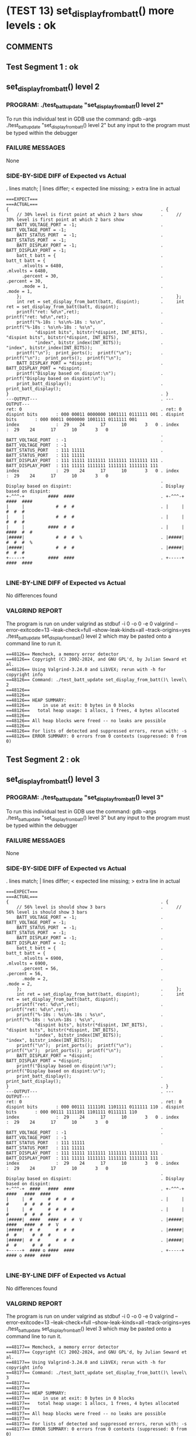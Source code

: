 * (TEST 13) set_display_from_batt() more levels : ok
** COMMENTS


** Test Segment 1 : ok
** set_display_from_batt() level 2

*** PROGRAM: ./test_batt_update "set_display_from_batt() level 2"
To run this individual test in GDB use the command:
gdb --args ./test_batt_update "set_display_from_batt() level 2"
but any input to the program must be typed within the debugger

*** FAILURE MESSAGES
None

*** SIDE-BY-SIDE DIFF of Expected vs Actual
. lines match; | lines differ; < expected line missing; > extra line in actual

#+BEGIN_SRC sdiff
===EXPECT===                                                 ===ACTUAL===
{                                                          . {
    // 30% level is first point at which 2 bars show       .     // 30% level is first point at which 2 bars show
    BATT_VOLTAGE_PORT = -1;                                .     BATT_VOLTAGE_PORT = -1;
    BATT_STATUS_PORT  = -1;                                .     BATT_STATUS_PORT  = -1;
    BATT_DISPLAY_PORT = -1;                                .     BATT_DISPLAY_PORT = -1;
    batt_t batt = {                                        .     batt_t batt = {
      .mlvolts = 6480,                                     .       .mlvolts = 6480,
      .percent = 30,                                       .       .percent = 30,
      .mode = 1,                                           .       .mode = 1,
    };                                                     .     };
    int ret = set_display_from_batt(batt, dispint);        .     int ret = set_display_from_batt(batt, dispint);
    printf("ret: %d\n",ret);                               .     printf("ret: %d\n",ret);
    printf("%-18s : %s\n%-18s : %s\n",                     .     printf("%-18s : %s\n%-18s : %s\n",
           "dispint bits", bitstr(*dispint, INT_BITS),     .            "dispint bits", bitstr(*dispint, INT_BITS),
           "index", bitstr_index(INT_BITS));               .            "index", bitstr_index(INT_BITS));
    printf("\n");  print_ports();  printf("\n");           .     printf("\n");  print_ports();  printf("\n");
    BATT_DISPLAY_PORT = *dispint;                          .     BATT_DISPLAY_PORT = *dispint;
    printf("Display based on dispint:\n");                 .     printf("Display based on dispint:\n");
    print_batt_display();                                  .     print_batt_display();
}                                                          . }
---OUTPUT---                                               . ---OUTPUT---
ret: 0                                                     . ret: 0
dispint bits       : 000 00011 0000000 1001111 0111111 001 . dispint bits       : 000 00011 0000000 1001111 0111111 001
index              :  29    24      17      10       3   0 . index              :  29    24      17      10       3   0
                                                           . 
BATT_VOLTAGE_PORT  : -1                                    . BATT_VOLTAGE_PORT  : -1
BATT_STATUS_PORT   : 111 11111                             . BATT_STATUS_PORT   : 111 11111
BATT_DISPLAY_PORT  : 111 11111 1111111 1111111 1111111 111 . BATT_DISPLAY_PORT  : 111 11111 1111111 1111111 1111111 111
index              :  29    24      17      10       3   0 . index              :  29    24      17      10       3   0
                                                           . 
Display based on dispint:                                  . Display based on dispint:
+-^^^-+         ####  ####                                 . +-^^^-+         ####  ####     
|     |            #  #  #                                 . |     |            #  #  #     
|     |            #  #  #                                 . |     |            #  #  #     
|     |         ####  #  #                                 . |     |         ####  #  #     
|#####|            #  #  #  %                              . |#####|            #  #  #  %  
|#####|            #  #  #                                 . |#####|            #  #  #     
+-----+         ####  ####                                 . +-----+         ####  ####     

#+END_SRC

*** LINE-BY-LINE DIFF of Expected vs Actual
No differences found

*** VALGRIND REPORT
The program is run on under valgrind as
stdbuf -i 0 -o 0 -e 0 valgrind --error-exitcode=13 --leak-check=full --show-leak-kinds=all --track-origins=yes ./test_batt_update set_display_from_batt() level 2
which may be pasted onto a command line to run it.

#+BEGIN_SRC text
==48126== Memcheck, a memory error detector
==48126== Copyright (C) 2002-2024, and GNU GPL'd, by Julian Seward et al.
==48126== Using Valgrind-3.24.0 and LibVEX; rerun with -h for copyright info
==48126== Command: ./test_batt_update set_display_from_batt()\ level\ 2
==48126== 
==48126== 
==48126== HEAP SUMMARY:
==48126==     in use at exit: 0 bytes in 0 blocks
==48126==   total heap usage: 1 allocs, 1 frees, 4 bytes allocated
==48126== 
==48126== All heap blocks were freed -- no leaks are possible
==48126== 
==48126== For lists of detected and suppressed errors, rerun with: -s
==48126== ERROR SUMMARY: 0 errors from 0 contexts (suppressed: 0 from 0)
#+END_SRC

** Test Segment 2 : ok
** set_display_from_batt() level 3

*** PROGRAM: ./test_batt_update "set_display_from_batt() level 3"
To run this individual test in GDB use the command:
gdb --args ./test_batt_update "set_display_from_batt() level 3"
but any input to the program must be typed within the debugger

*** FAILURE MESSAGES
None

*** SIDE-BY-SIDE DIFF of Expected vs Actual
. lines match; | lines differ; < expected line missing; > extra line in actual

#+BEGIN_SRC sdiff
===EXPECT===                                                 ===ACTUAL===
{                                                          . {
    // 56% level is should show 3 bars                     .     // 56% level is should show 3 bars
    BATT_VOLTAGE_PORT = -1;                                .     BATT_VOLTAGE_PORT = -1;
    BATT_STATUS_PORT  = -1;                                .     BATT_STATUS_PORT  = -1;
    BATT_DISPLAY_PORT = -1;                                .     BATT_DISPLAY_PORT = -1;
    batt_t batt = {                                        .     batt_t batt = {
      .mlvolts = 6900,                                     .       .mlvolts = 6900,
      .percent = 56,                                       .       .percent = 56,
      .mode = 2,                                           .       .mode = 2,
    };                                                     .     };
    int ret = set_display_from_batt(batt, dispint);        .     int ret = set_display_from_batt(batt, dispint);
    printf("ret: %d\n",ret);                               .     printf("ret: %d\n",ret);
    printf("%-18s : %s\n%-18s : %s\n",                     .     printf("%-18s : %s\n%-18s : %s\n",
           "dispint bits", bitstr(*dispint, INT_BITS),     .            "dispint bits", bitstr(*dispint, INT_BITS),
           "index", bitstr_index(INT_BITS));               .            "index", bitstr_index(INT_BITS));
    printf("\n");  print_ports();  printf("\n");           .     printf("\n");  print_ports();  printf("\n");
    BATT_DISPLAY_PORT = *dispint;                          .     BATT_DISPLAY_PORT = *dispint;
    printf("Display based on dispint:\n");                 .     printf("Display based on dispint:\n");
    print_batt_display();                                  .     print_batt_display();
}                                                          . }
---OUTPUT---                                               . ---OUTPUT---
ret: 0                                                     . ret: 0
dispint bits       : 000 00111 1111101 1101111 0111111 110 . dispint bits       : 000 00111 1111101 1101111 0111111 110
index              :  29    24      17      10       3   0 . index              :  29    24      17      10       3   0
                                                           . 
BATT_VOLTAGE_PORT  : -1                                    . BATT_VOLTAGE_PORT  : -1
BATT_STATUS_PORT   : 111 11111                             . BATT_STATUS_PORT   : 111 11111
BATT_DISPLAY_PORT  : 111 11111 1111111 1111111 1111111 111 . BATT_DISPLAY_PORT  : 111 11111 1111111 1111111 1111111 111
index              :  29    24      17      10       3   0 . index              :  29    24      17      10       3   0
                                                           . 
Display based on dispint:                                  . Display based on dispint:
+-^^^-+  ####   ####  ####                                 . +-^^^-+  ####   ####  ####     
|     |  #      #  #  #  #                                 . |     |  #      #  #  #  #     
|     |  #      #  #  #  #                                 . |     |  #      #  #  #  #     
|#####|  ####   ####  #  #  V                              . |#####|  ####   ####  #  #  V  
|#####|  #  #      #  #  #                                 . |#####|  #  #      #  #  #     
|#####|  #  #      #  #  #                                 . |#####|  #  #      #  #  #     
+-----+  #### o ####  ####                                 . +-----+  #### o ####  ####     

#+END_SRC

*** LINE-BY-LINE DIFF of Expected vs Actual
No differences found

*** VALGRIND REPORT
The program is run on under valgrind as
stdbuf -i 0 -o 0 -e 0 valgrind --error-exitcode=13 --leak-check=full --show-leak-kinds=all --track-origins=yes ./test_batt_update set_display_from_batt() level 3
which may be pasted onto a command line to run it.

#+BEGIN_SRC text
==48177== Memcheck, a memory error detector
==48177== Copyright (C) 2002-2024, and GNU GPL'd, by Julian Seward et al.
==48177== Using Valgrind-3.24.0 and LibVEX; rerun with -h for copyright info
==48177== Command: ./test_batt_update set_display_from_batt()\ level\ 3
==48177== 
==48177== 
==48177== HEAP SUMMARY:
==48177==     in use at exit: 0 bytes in 0 blocks
==48177==   total heap usage: 1 allocs, 1 frees, 4 bytes allocated
==48177== 
==48177== All heap blocks were freed -- no leaks are possible
==48177== 
==48177== For lists of detected and suppressed errors, rerun with: -s
==48177== ERROR SUMMARY: 0 errors from 0 contexts (suppressed: 0 from 0)
#+END_SRC

** Test Segment 3 : ok
** set_display_from_batt() level 4

*** PROGRAM: ./test_batt_update "set_display_from_batt() level 4"
To run this individual test in GDB use the command:
gdb --args ./test_batt_update "set_display_from_batt() level 4"
but any input to the program must be typed within the debugger

*** FAILURE MESSAGES
None

*** SIDE-BY-SIDE DIFF of Expected vs Actual
. lines match; | lines differ; < expected line missing; > extra line in actual

#+BEGIN_SRC sdiff
===EXPECT===                                                     ===ACTUAL===
{                                                              . {
    // 89% is highest percentage at which 4 bars will be shown .     // 89% is highest percentage at which 4 bars will be shown
    BATT_VOLTAGE_PORT = -1;                                    .     BATT_VOLTAGE_PORT = -1;
    BATT_STATUS_PORT  = -1;                                    .     BATT_STATUS_PORT  = -1;
    BATT_DISPLAY_PORT = -1;                                    .     BATT_DISPLAY_PORT = -1;
    batt_t batt = {                                            .     batt_t batt = {
      .mlvolts = 3713,                                         .       .mlvolts = 3713,
      .percent = 89,                                           .       .percent = 89,
      .mode = 2,                                               .       .mode = 2,
    };                                                         .     };
    int ret = set_display_from_batt(batt, dispint);            .     int ret = set_display_from_batt(batt, dispint);
    printf("ret: %d\n",ret);                                   .     printf("ret: %d\n",ret);
    printf("%-18s : %s\n%-18s : %s\n",                         .     printf("%-18s : %s\n%-18s : %s\n",
           "dispint bits", bitstr(*dispint, INT_BITS),         .            "dispint bits", bitstr(*dispint, INT_BITS),
           "index", bitstr_index(INT_BITS));                   .            "index", bitstr_index(INT_BITS));
    printf("\n");  print_ports();  printf("\n");               .     printf("\n");  print_ports();  printf("\n");
    BATT_DISPLAY_PORT = *dispint;                              .     BATT_DISPLAY_PORT = *dispint;
    printf("Display based on dispint:\n");                     .     printf("Display based on dispint:\n");
    print_batt_display();                                      .     print_batt_display();
}                                                              . }
---OUTPUT---                                                   . ---OUTPUT---
ret: 0                                                         . ret: 0
dispint bits       : 000 01111 1001111 0000111 0000110 110     . dispint bits       : 000 01111 1001111 0000111 0000110 110
index              :  29    24      17      10       3   0     . index              :  29    24      17      10       3   0
                                                               . 
BATT_VOLTAGE_PORT  : -1                                        . BATT_VOLTAGE_PORT  : -1
BATT_STATUS_PORT   : 111 11111                                 . BATT_STATUS_PORT   : 111 11111
BATT_DISPLAY_PORT  : 111 11111 1111111 1111111 1111111 111     . BATT_DISPLAY_PORT  : 111 11111 1111111 1111111 1111111 111
index              :  29    24      17      10       3   0     . index              :  29    24      17      10       3   0
                                                               . 
Display based on dispint:                                      . Display based on dispint:
+-^^^-+  ####   ####     #                                     . +-^^^-+  ####   ####     #     
|     |     #      #     #                                     . |     |     #      #     #     
|#####|     #      #     #                                     . |#####|     #      #     #     
|#####|  ####      #     #  V                                  . |#####|  ####      #     #  V  
|#####|     #      #     #                                     . |#####|     #      #     #     
|#####|     #      #     #                                     . |#####|     #      #     #     
+-----+  #### o    #     #                                     . +-----+  #### o    #     #     

#+END_SRC

*** LINE-BY-LINE DIFF of Expected vs Actual
No differences found

*** VALGRIND REPORT
The program is run on under valgrind as
stdbuf -i 0 -o 0 -e 0 valgrind --error-exitcode=13 --leak-check=full --show-leak-kinds=all --track-origins=yes ./test_batt_update set_display_from_batt() level 4
which may be pasted onto a command line to run it.

#+BEGIN_SRC text
==48206== Memcheck, a memory error detector
==48206== Copyright (C) 2002-2024, and GNU GPL'd, by Julian Seward et al.
==48206== Using Valgrind-3.24.0 and LibVEX; rerun with -h for copyright info
==48206== Command: ./test_batt_update set_display_from_batt()\ level\ 4
==48206== 
==48206== 
==48206== HEAP SUMMARY:
==48206==     in use at exit: 0 bytes in 0 blocks
==48206==   total heap usage: 1 allocs, 1 frees, 4 bytes allocated
==48206== 
==48206== All heap blocks were freed -- no leaks are possible
==48206== 
==48206== For lists of detected and suppressed errors, rerun with: -s
==48206== ERROR SUMMARY: 0 errors from 0 contexts (suppressed: 0 from 0)
#+END_SRC

** Test Segment 4 : ok
** set_display_from_batt() level 5

*** PROGRAM: ./test_batt_update "set_display_from_batt() level 5"
To run this individual test in GDB use the command:
gdb --args ./test_batt_update "set_display_from_batt() level 5"
but any input to the program must be typed within the debugger

*** FAILURE MESSAGES
None

*** SIDE-BY-SIDE DIFF of Expected vs Actual
. lines match; | lines differ; < expected line missing; > extra line in actual

#+BEGIN_SRC sdiff
===EXPECT===                                                    ===ACTUAL===
{                                                             . {
    // 90% is lowest percentage at which 5 bars will be shown .     // 90% is lowest percentage at which 5 bars will be shown
    BATT_VOLTAGE_PORT = -1;                                   .     BATT_VOLTAGE_PORT = -1;
    BATT_STATUS_PORT  = -1;                                   .     BATT_STATUS_PORT  = -1;
    BATT_DISPLAY_PORT = -1;                                   .     BATT_DISPLAY_PORT = -1;
    batt_t batt = {                                           .     batt_t batt = {
      .mlvolts = 7440,                                        .       .mlvolts = 7440,
      .percent = 90,                                          .       .percent = 90,
      .mode = 1,                                              .       .mode = 1,
    };                                                        .     };
    int ret = set_display_from_batt(batt, dispint);           .     int ret = set_display_from_batt(batt, dispint);
    printf("ret: %d\n",ret);                                  .     printf("ret: %d\n",ret);
    printf("%-18s : %s\n%-18s : %s\n",                        .     printf("%-18s : %s\n%-18s : %s\n",
           "dispint bits", bitstr(*dispint, INT_BITS),        .            "dispint bits", bitstr(*dispint, INT_BITS),
           "index", bitstr_index(INT_BITS));                  .            "index", bitstr_index(INT_BITS));
    printf("\n");  print_ports();  printf("\n");              .     printf("\n");  print_ports();  printf("\n");
    BATT_DISPLAY_PORT = *dispint;                             .     BATT_DISPLAY_PORT = *dispint;
    printf("Display based on dispint:\n");                    .     printf("Display based on dispint:\n");
    print_batt_display();                                     .     print_batt_display();
}                                                             . }
---OUTPUT---                                                  . ---OUTPUT---
ret: 0                                                        . ret: 0
dispint bits       : 000 11111 0000000 1101111 0111111 001    . dispint bits       : 000 11111 0000000 1101111 0111111 001
index              :  29    24      17      10       3   0    . index              :  29    24      17      10       3   0
                                                              . 
BATT_VOLTAGE_PORT  : -1                                       . BATT_VOLTAGE_PORT  : -1
BATT_STATUS_PORT   : 111 11111                                . BATT_STATUS_PORT   : 111 11111
BATT_DISPLAY_PORT  : 111 11111 1111111 1111111 1111111 111    . BATT_DISPLAY_PORT  : 111 11111 1111111 1111111 1111111 111
index              :  29    24      17      10       3   0    . index              :  29    24      17      10       3   0
                                                              . 
Display based on dispint:                                     . Display based on dispint:
+-^^^-+         ####  ####                                    . +-^^^-+         ####  ####     
|#####|         #  #  #  #                                    . |#####|         #  #  #  #     
|#####|         #  #  #  #                                    . |#####|         #  #  #  #     
|#####|         ####  #  #                                    . |#####|         ####  #  #     
|#####|            #  #  #  %                                 . |#####|            #  #  #  %  
|#####|            #  #  #                                    . |#####|            #  #  #     
+-----+         ####  ####                                    . +-----+         ####  ####     

#+END_SRC

*** LINE-BY-LINE DIFF of Expected vs Actual
No differences found

*** VALGRIND REPORT
The program is run on under valgrind as
stdbuf -i 0 -o 0 -e 0 valgrind --error-exitcode=13 --leak-check=full --show-leak-kinds=all --track-origins=yes ./test_batt_update set_display_from_batt() level 5
which may be pasted onto a command line to run it.

#+BEGIN_SRC text
==48220== Memcheck, a memory error detector
==48220== Copyright (C) 2002-2024, and GNU GPL'd, by Julian Seward et al.
==48220== Using Valgrind-3.24.0 and LibVEX; rerun with -h for copyright info
==48220== Command: ./test_batt_update set_display_from_batt()\ level\ 5
==48220== 
==48220== 
==48220== HEAP SUMMARY:
==48220==     in use at exit: 0 bytes in 0 blocks
==48220==   total heap usage: 1 allocs, 1 frees, 4 bytes allocated
==48220== 
==48220== All heap blocks were freed -- no leaks are possible
==48220== 
==48220== For lists of detected and suppressed errors, rerun with: -s
==48220== ERROR SUMMARY: 0 errors from 0 contexts (suppressed: 0 from 0)
#+END_SRC

** Test Segment 5 : ok
** set_display_from_batt() level 5 V

*** PROGRAM: ./test_batt_update "set_display_from_batt() level 5 V"
To run this individual test in GDB use the command:
gdb --args ./test_batt_update "set_display_from_batt() level 5 V"
but any input to the program must be typed within the debugger

*** FAILURE MESSAGES
None

*** SIDE-BY-SIDE DIFF of Expected vs Actual
. lines match; | lines differ; < expected line missing; > extra line in actual

#+BEGIN_SRC sdiff
===EXPECT===                                                    ===ACTUAL===
{                                                             . {
    // 90% is lowest percentage at which 5 bars will be shown .     // 90% is lowest percentage at which 5 bars will be shown
    BATT_VOLTAGE_PORT = -1;                                   .     BATT_VOLTAGE_PORT = -1;
    BATT_STATUS_PORT  = -1;                                   .     BATT_STATUS_PORT  = -1;
    BATT_DISPLAY_PORT = -1;                                   .     BATT_DISPLAY_PORT = -1;
    batt_t batt = {                                           .     batt_t batt = {
      .mlvolts = 7427,                                        .       .mlvolts = 7427,
      .percent = 89,                                          .       .percent = 89,
      .mode = 2,                                              .       .mode = 2,
    };                                                        .     };
    int ret = set_display_from_batt(batt, dispint);           .     int ret = set_display_from_batt(batt, dispint);
    printf("ret: %d\n",ret);                                  .     printf("ret: %d\n",ret);
    printf("%-18s : %s\n%-18s : %s\n",                        .     printf("%-18s : %s\n%-18s : %s\n",
           "dispint bits", bitstr(*dispint, INT_BITS),        .            "dispint bits", bitstr(*dispint, INT_BITS),
           "index", bitstr_index(INT_BITS));                  .            "index", bitstr_index(INT_BITS));
    printf("\n");  print_ports();  printf("\n");              .     printf("\n");  print_ports();  printf("\n");
    BATT_DISPLAY_PORT = *dispint;                             .     BATT_DISPLAY_PORT = *dispint;
    printf("Display based on dispint:\n");                    .     printf("Display based on dispint:\n");
    print_batt_display();                                     .     print_batt_display();
}                                                             . }
---OUTPUT---                                                  . ---OUTPUT---
ret: 0                                                        . ret: 0
dispint bits       : 000 01111 0000111 1100110 1001111 110    . dispint bits       : 000 01111 0000111 1100110 1001111 110
index              :  29    24      17      10       3   0    . index              :  29    24      17      10       3   0
                                                              . 
BATT_VOLTAGE_PORT  : -1                                       . BATT_VOLTAGE_PORT  : -1
BATT_STATUS_PORT   : 111 11111                                . BATT_STATUS_PORT   : 111 11111
BATT_DISPLAY_PORT  : 111 11111 1111111 1111111 1111111 111    . BATT_DISPLAY_PORT  : 111 11111 1111111 1111111 1111111 111
index              :  29    24      17      10       3   0    . index              :  29    24      17      10       3   0
                                                              . 
Display based on dispint:                                     . Display based on dispint:
+-^^^-+  ####   #  #  ####                                    . +-^^^-+  ####   #  #  ####     
|     |     #   #  #     #                                    . |     |     #   #  #     #     
|#####|     #   #  #     #                                    . |#####|     #   #  #     #     
|#####|     #   ####  ####  V                                 . |#####|     #   ####  ####  V  
|#####|     #      #     #                                    . |#####|     #      #     #     
|#####|     #      #     #                                    . |#####|     #      #     #     
+-----+     # o    #  ####                                    . +-----+     # o    #  ####     

#+END_SRC

*** LINE-BY-LINE DIFF of Expected vs Actual
No differences found

*** VALGRIND REPORT
The program is run on under valgrind as
stdbuf -i 0 -o 0 -e 0 valgrind --error-exitcode=13 --leak-check=full --show-leak-kinds=all --track-origins=yes ./test_batt_update set_display_from_batt() level 5 V
which may be pasted onto a command line to run it.

#+BEGIN_SRC text
==48228== Memcheck, a memory error detector
==48228== Copyright (C) 2002-2024, and GNU GPL'd, by Julian Seward et al.
==48228== Using Valgrind-3.24.0 and LibVEX; rerun with -h for copyright info
==48228== Command: ./test_batt_update set_display_from_batt()\ level\ 5\ V
==48228== 
==48228== 
==48228== HEAP SUMMARY:
==48228==     in use at exit: 0 bytes in 0 blocks
==48228==   total heap usage: 1 allocs, 1 frees, 4 bytes allocated
==48228== 
==48228== All heap blocks were freed -- no leaks are possible
==48228== 
==48228== For lists of detected and suppressed errors, rerun with: -s
==48228== ERROR SUMMARY: 0 errors from 0 contexts (suppressed: 0 from 0)
#+END_SRC

** SUMMARY
Test Passed

